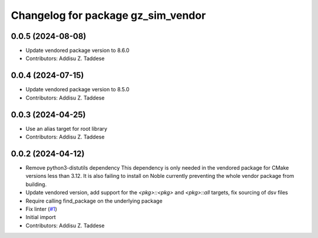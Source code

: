 ^^^^^^^^^^^^^^^^^^^^^^^^^^^^^^^^^^^
Changelog for package gz_sim_vendor
^^^^^^^^^^^^^^^^^^^^^^^^^^^^^^^^^^^

0.0.5 (2024-08-08)
------------------
* Update vendored package version to 8.6.0
* Contributors: Addisu Z. Taddese

0.0.4 (2024-07-15)
------------------
* Update vendored package version to 8.5.0
* Contributors: Addisu Z. Taddese

0.0.3 (2024-04-25)
------------------
* Use an alias target for root library
* Contributors: Addisu Z. Taddese

0.0.2 (2024-04-12)
------------------
* Remove python3-distutils dependency
  This dependency is only needed in the vendored package for CMake
  versions less than 3.12. It is also failing to install on Noble
  currently preventing the whole vendor package from building.
* Update vendored version, add support for the `<pkg>::<pkg>` and `<pkg>::all` targets, fix sourcing of dsv files
* Require calling find_package on the underlying package
* Fix linter (`#1 <https://github.com/gazebo-release/gz_sim_vendor/issues/1>`_)
* Initial import
* Contributors: Addisu Z. Taddese
